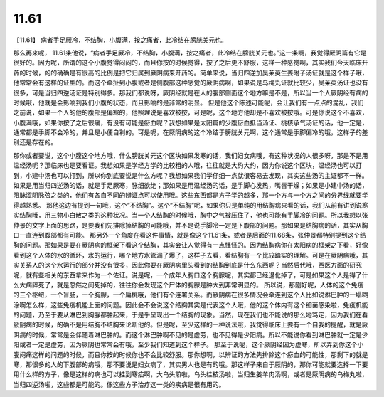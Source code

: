 11.61
=========

【11.61】  病者手足厥冷，不结胸，小腹满，按之痛者，此冷结在膀胱关元也。

那么再来呢， 11.61条他说，“病者手足厥冷，不结胸，小腹满，按之痛者，此冷结在膀胱关元也。”这一条啊，我觉得厥阴篇有它是很好的。因为呢，所谓的这个小腹觉得闷闷的，而且你按的时候觉得，按了之后更不舒服，这样一种感觉啊，其实我们今天临床开药的时候，的的确确是有很高的比例是把它归属到厥阴病来开药的。简单来说，当归四逆加吴茱萸生姜附子汤证就是这个样子哦，他常常会有这样的证型的。而这个牵扯到小腹或者是侧腹部这种感觉的厥阴病啊，如果说是乌梅丸证就比较少，吴茱萸汤证也没有很多，可是当归四逆汤证是特别得多。那我们都说呀，厥阴经就是在人的腹部侧面这个地方嘛是不是，所以当一个人厥阴经有病的时候哦，他就是会影响到我们小腹的状态，而且影响的是非常的明显。
但是他这个陈述可能呢，会让我们有一点点的混乱，我们之前说，如果一个人的他的腹部是偏寒的，他照理说是喜欢被按，可是呢，这个地方他却是不喜欢被按哦。可是你说这个不喜欢，小腹满哦，如果你按了之后很痛，有没有可能是瘀血呢？我想如果是太阳篇的少腹瘀血抵当汤证、桃核承气汤证的话，他一定是，通常都是手脚不会冷的，并且是小便自利的。可是呢，在厥阴病的这个冷结于膀胱关元啊，这个通常是手脚偏冷的哦，这样子的差别还是存在的。

那你或者要说，这个小腹这个地方哦，什么膀胱关元这个区块如果发寒的话，我们妇女病哦，有这种状况的人很多呀，那是不是用温经汤呢？那临床也是要看证。我想如果是学经方学的比较粗的人哦，往往就是大约大约，因为你说这个区块，温经汤也可以打到，小建中汤也可以打到，所以你到底要说是什么方呢？我想如果我们学仔细一点就很容易去发现，其实这些汤的主证都不一样。如果是用当归四逆汤的话，就是手足厥寒，脉细欲绝；那如果是用温经汤的话，是手脚心发热，嘴唇干燥；如果是小建中汤的话，阳脉涩阴脉弦之类的，他们有各自不同的辨证点可以使用哦。这些东西都是方子学的越多，那一个方与一个方之间的分界线就要学得越熟悉。
那他这边有提到一句哦，这个“不结胸”。这个“不结胸”呢，如果你只是单纯的用结胸病来看的话，我们从前有讲到说寒实结胸哦，用三物小白散之类的这种状况。当一个人结胸的时候哦，胸中之气被压住了，他也可能有手脚冷的问题。所以我想以张仲景的文字上面的思路，是要我们先排除掉结胸的可能哦，并不是说手脚冷一定是下腹部的问题。那如果是结胸病的话，其实从胸口一直连到腹部都有可能。
那另外一个角度在看这件事情，就是像这个11.61条，或者是后面的11.68条，张仲景都特别提到这个结胸的问题。那如果是要在厥阴病的框架下看这个结胸，其实会让人觉得有一点怪怪的。因为结胸病你在太阳病的框架之下看，好像看到这个人体的水的循环，水的运行，哪个地方水管漏了爆了，这样子去看，看结胸有一个比较踏实的理解。可是在厥阴病哦，其实关系人的这个水运行的部分并没有很多，因此你要在厥阴病里头看到的结胸到底是什么东西呢？当然后代哦，西医方面的研究呢，就有些相关的东西拿来作为一个佐证。说是呢，一个成年人胸口这个胸腺呢，其实都已经退化掉了，可是如果这个人是得了什么大病猝死了，就是忽然之间死掉的，往往你会发现这个尸体的胸腺是肿大到非常明显的。
所以说，那刚好呢，人体的这个免疫的三个枢纽，一个盲肠，一个胸腺，一个扁桃哦，他们有个连署关系。而厥阴病在很多情况会牵连到这个人比如说淋巴肿的一塌糊涂啊怎么样，这些免疫机能上面的问题。因此会不会说这个结胸其实是代表这个人哦，他的这个体内有这个细菌感染啦，免疫机能的问题，乃至于要从淋巴到胸腺都肿起来，于是乎呈现出一个结胸的现象。当然，现在我们也不能说的那么地笃定，因为我们在看厥阴病的时候，的确不是用结胸不结胸来论断他的。但是呢，至少这样的一种说法哦，我觉得临床上要有一个自我的提醒，就是厥阴病的时候，常常是会伴随着淋巴肿的。而这个淋巴肿啊不见的是虚劳，也不见得是少阳病。所以不能说你看到淋巴肿就一定是少阳或者一定是虚劳，因为厥阴也常常会有哦，至少我们知道到这个样子。
那至于说呢，这个厥阴经因为虚寒，所以弄到你这个小腹闷痛这样的问题的时候，而且你按的时候你也不会比较舒服。那你想啊，以辨证的方法先排除这个瘀血的可能性，那剩下的就是寒，那很多的人的下腹部的病哦，那不要说是妇女病了，其实男人也是有的哦。那这样子来自于厥阴的，那你可能就要选择一下要用什么样的方子，像是这样的病也可以挂到寒疝啊，大乌头煎啦，乌头桂枝汤啦，当归生姜羊肉汤啊，或者是厥阴病的乌梅丸啦，当归四逆汤啦，这些都是可能的。像这些方子治疗这一类的疾病是很有用的。
